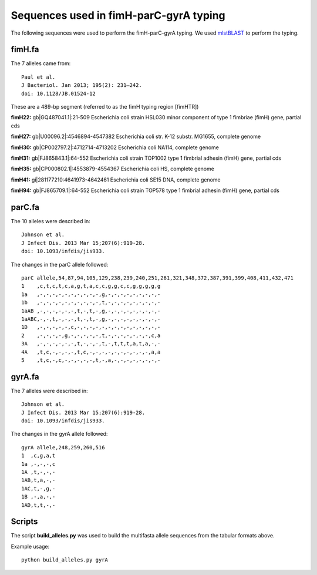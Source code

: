 Sequences used in fimH-parC-gyrA typing
=======================================

The following sequences were used to perform the fimH-parC-gyrA typing. We used
mlstBLAST_ to perform the typing.


fimH.fa
-------

The 7 alleles came from::

    Paul et al.
    J Bacteriol. Jan 2013; 195(2): 231–242.
    doi: 10.1128/JB.01524-12

These are a 489-bp segment (referred to as the fimH typing region [fimHTR])

**fimH22:** gb|GQ487041.1|:21-509 Escherichia coli strain HSL030 minor component of type 1 fimbriae (fimH) gene, partial cds

**fimH27:** gb|U00096.2|:4546894-4547382 Escherichia coli str. K-12 substr. MG1655, complete genome

**fimH30:** gb|CP002797.2|:4712714-4713202 Escherichia coli NA114, complete genome

**fimH31:** gb|FJ865843.1|:64-552 Escherichia coli strain TOP1002 type 1 fimbrial adhesin (fimH) gene, partial cds

**fimH35:** gb|CP000802.1|:4553879-4554367 Escherichia coli HS, complete genome

**fimH41:** gi|281177210:4641973-4642461 Escherichia coli SE15 DNA, complete genome

**fimH94:** gb|FJ865709.1|:64-552 Escherichia coli strain TOP578 type 1 fimbrial adhesin (fimH) gene, partial cds


parC.fa
-------

The 10 alleles were described in::

    Johnson et al.
    J Infect Dis. 2013 Mar 15;207(6):919-28. 
    doi: 10.1093/infdis/jis933.

The changes in the parC allele followed::

    parC allele,54,87,94,105,129,238,239,240,251,261,321,348,372,387,391,399,408,411,432,471
    1    ,c,t,c,t,c,a,g,t,a,c,c,g,g,c,c,g,g,g,g,g
    1a   ,-,-,-,-,-,-,-,-,-,-,g,-,-,-,-,-,-,-,-,-
    1b   ,-,-,-,-,-,-,-,-,-,-,t,-,-,-,-,-,-,-,-,-
    1aAB ,-,-,-,-,-,-,t,-,t,-,g,-,-,-,-,-,-,-,-,-
    1aABC,-,-,t,-,-,-,t,-,t,-,g,-,-,-,-,-,-,-,-,-
    1D   ,-,-,-,-,-,c,-,-,-,-,-,-,-,-,-,-,-,-,-,-
    2    ,-,-,-,-,g,-,-,-,-,-,t,-,-,-,-,-,-,-,c,a
    3A   ,-,-,-,-,-,-,t,-,-,-,t,-,t,t,t,a,t,a,-,-
    4A   ,t,c,-,-,-,-,t,c,-,-,-,-,-,-,-,-,-,-,a,a
    5    ,t,c,-,c,-,-,-,-,-,t,-,a,-,-,-,-,-,-,-,-


gyrA.fa
-------

The 7 alleles were described in::

    Johnson et al.
    J Infect Dis. 2013 Mar 15;207(6):919-28. 
    doi: 10.1093/infdis/jis933.

The changes in the gyrA allele followed::

    gyrA allele,248,259,260,516
    1  ,c,g,a,t
    1a ,-,-,-,c
    1A ,t,-,-,-
    1AB,t,a,-,-
    1AC,t,-,g,-
    1B ,-,a,-,-
    1AD,t,t,-,-


Scripts
-------

The script **build_alleles.py** was used to build the multifasta allele
sequences from the tabular formats above.

Example usage::
    
    python build_alleles.py gyrA



.. _mlstBLAST: http://sourceforge.net/projects/srst/files/mlstBLAST

